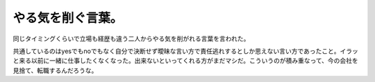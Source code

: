 やる気を削ぐ言葉。
==================

同じタイミングくらいで立場も経歴も違う二人からやる気を削がれる言葉を言われた。

共通しているのはyesでもnoでもなく自分で決断せず曖昧な言い方で責任逃れするとしか思えない言い方であったこと。イラッと来る以前に一緒に仕事したくなくなった。出来ないといってくれる方がまだマシだ。こういうのが積み重なって、今の会社を見捨て、転職するんだろうな。






.. author:: default
.. categories:: work
.. tags::
.. comments::
